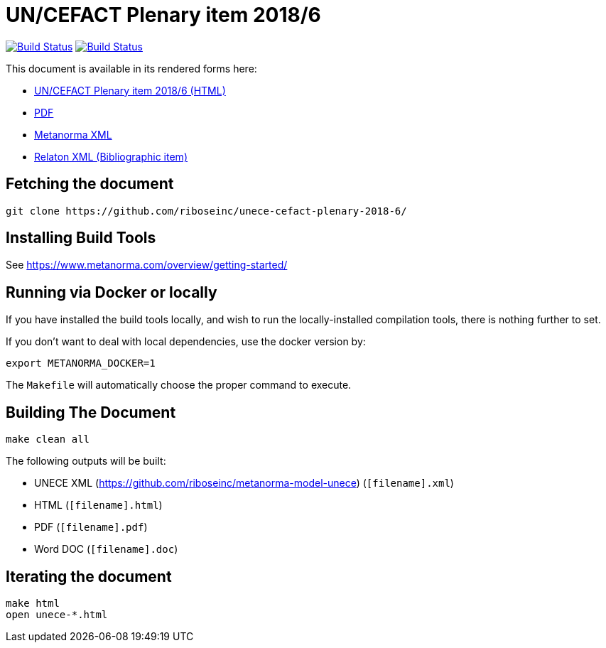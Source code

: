 :repo-name: unece-cefact-plenary-2018-6

= UN/CEFACT Plenary item 2018/6

image:https://travis-ci.com/riboseinc/unece-cefact-plenary-2018-6.svg?branch=master["Build Status", link="https://travis-ci.com/riboseinc/unece-cefact-plenary-2018-6"]
image:https://ci.appveyor.com/api/projects/status/3k4fk4qqyuycvkge?svg=true["Build Status", link="https://ci.appveyor.com/project/ribose/unece-cefact-plenary-2018-6"]

This document is available in its rendered forms here:

* https://metanorma.github.io/unece-cefact-plenary-2018-6/[UN/CEFACT Plenary item 2018/6 (HTML)]
* https://metanorma.github.io/unece-cefact-plenary-2018-6/unece-cefact-plenary-2018-6.pdf[PDF]
* https://metanorma.github.io/unece-cefact-plenary-2018-6/unece-cefact-plenary-2018-6.xml[Metanorma XML]
* https://metanorma.github.io/unece-cefact-plenary-2018-6/unece-cefact-plenary-2018-6.rxl[Relaton XML (Bibliographic item)]


== Fetching the document

[source,sh]
----
git clone https://github.com/riboseinc/unece-cefact-plenary-2018-6/
----

== Installing Build Tools

See https://www.metanorma.com/overview/getting-started/


== Running via Docker or locally

If you have installed the build tools locally, and wish to run the
locally-installed compilation tools, there is nothing further to set.

If you don't want to deal with local dependencies, use the docker
version by:

[source,sh]
----
export METANORMA_DOCKER=1
----

The `Makefile` will automatically choose the proper command to
execute.


== Building The Document

[source,sh]
----
make clean all
----

The following outputs will be built:

* UNECE XML (https://github.com/riboseinc/metanorma-model-unece) (`[filename].xml`)
* HTML (`[filename].html`)
* PDF (`[filename].pdf`)
* Word DOC (`[filename].doc`)


== Iterating the document

[source,sh]
----
make html
open unece-*.html
----

